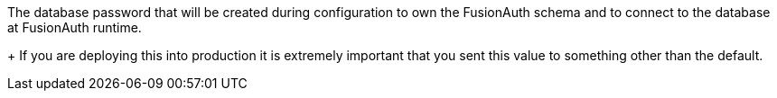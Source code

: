 The database password that will be created during configuration to own the FusionAuth schema and to connect to the database at FusionAuth runtime.
+
If you are deploying this into production it is extremely important that you sent this value to something other than the default.